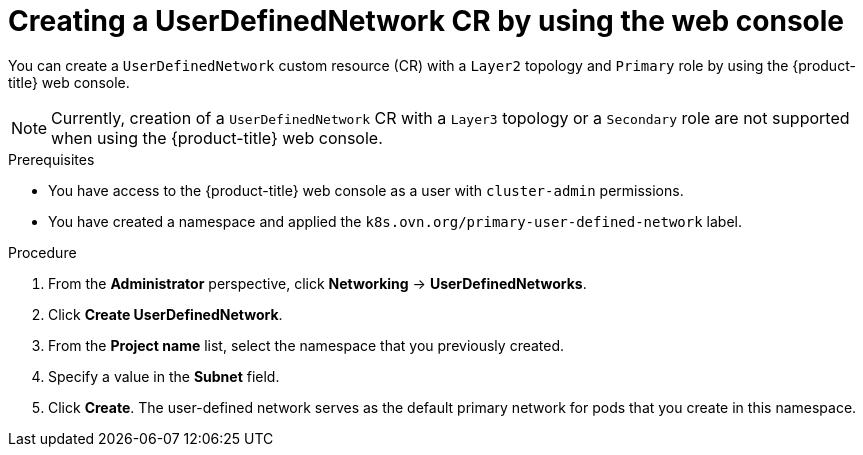 // Module included in the following assemblies:
//
// * networking/multiple_networks/primary_networks/about-user-defined-networks.adoc

:_mod-docs-content-type: PROCEDURE                                    
[id="nw-udn-cr-ui_{context}"]                                   
= Creating a UserDefinedNetwork CR by using the web console

You can create a `UserDefinedNetwork` custom resource (CR) with a `Layer2` topology and `Primary` role by using the {product-title} web console.

[NOTE]
====
Currently, creation of a `UserDefinedNetwork` CR with a `Layer3` topology or a `Secondary` role are not supported when using the {product-title} web console.
====

.Prerequisites

* You have access to the {product-title} web console as a user with `cluster-admin` permissions.
* You have created a namespace and applied the `k8s.ovn.org/primary-user-defined-network` label.

.Procedure

. From the *Administrator* perspective, click *Networking* -> *UserDefinedNetworks*.

. Click *Create UserDefinedNetwork*.

. From the *Project name* list, select the namespace that you previously created.

. Specify a value in the *Subnet* field.

. Click *Create*. The user-defined network serves as the default primary network for pods that you create in this namespace.